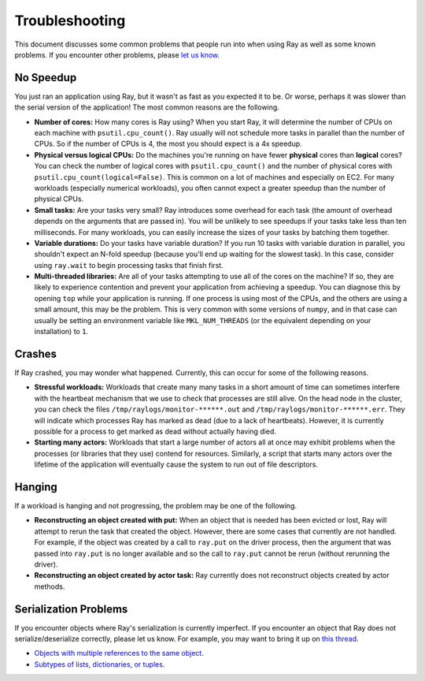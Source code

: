Troubleshooting
===============

This document discusses some common problems that people run into when using Ray
as well as some known problems. If you encounter other problems, please
`let us know`_.

.. _`let us know`: https://github.com/ray-project/ray/issues

No Speedup
----------

You just ran an application using Ray, but it wasn't as fast as you expected it
to be. Or worse, perhaps it was slower than the serial version of the
application! The most common reasons are the following.

- **Number of cores:** How many cores is Ray using? When you start Ray, it will
  determine the number of CPUs on each machine with ``psutil.cpu_count()``. Ray
  usually will not schedule more tasks in parallel than the number of CPUs. So
  if the number of CPUs is 4, the most you should expect is a 4x speedup.

- **Physical versus logical CPUs:** Do the machines you're running on have fewer
  **physical** cores than **logical** cores? You can check the number of logical
  cores with ``psutil.cpu_count()`` and the number of physical cores with
  ``psutil.cpu_count(logical=False)``. This is common on a lot of machines and
  especially on EC2. For many workloads (especially numerical workloads), you
  often cannot expect a greater speedup than the number of physical CPUs.

- **Small tasks:** Are your tasks very small? Ray introduces some overhead for
  each task (the amount of overhead depends on the arguments that are passed
  in). You will be unlikely to see speedups if your tasks take less than ten
  milliseconds. For many workloads, you can easily increase the sizes of your
  tasks by batching them together.

- **Variable durations:** Do your tasks have variable duration? If you run 10
  tasks with variable duration in parallel, you shouldn't expect an N-fold
  speedup (because you'll end up waiting for the slowest task). In this case,
  consider using ``ray.wait`` to begin processing tasks that finish first.

- **Multi-threaded libraries:** Are all of your tasks attempting to use all of
  the cores on the machine? If so, they are likely to experience contention and
  prevent your application from achieving a speedup. You can diagnose this by
  opening ``top`` while your application is running. If one process is using
  most of the CPUs, and the others are using a small amount, this may be the
  problem. This is very common with some versions of ``numpy``, and in that case
  can usually be setting an environment variable like ``MKL_NUM_THREADS`` (or
  the equivalent depending on your installation) to ``1``.

Crashes
-------

If Ray crashed, you may wonder what happened. Currently, this can occur for some
of the following reasons.

- **Stressful workloads:** Workloads that create many many tasks in a short
  amount of time can sometimes interfere with the heartbeat mechanism that we
  use to check that processes are still alive. On the head node in the cluster,
  you can check the files ``/tmp/raylogs/monitor-******.out`` and
  ``/tmp/raylogs/monitor-******.err``. They will indicate which processes Ray
  has marked as dead (due to a lack of heartbeats). However, it is currently
  possible for a process to get marked as dead without actually having died.

- **Starting many actors:** Workloads that start a large number of actors all at
  once may exhibit problems when the processes (or libraries that they use)
  contend for resources. Similarly, a script that starts many actors over the
  lifetime of the application will eventually cause the system to run out of
  file descriptors.

Hanging
-------

If a workload is hanging and not progressing, the problem may be one of the
following.

- **Reconstructing an object created with put:** When an object that is needed
  has been evicted or lost, Ray will attempt to rerun the task that created the
  object. However, there are some cases that currently are not handled. For
  example, if the object was created by a call to ``ray.put`` on the driver
  process, then the argument that was passed into ``ray.put`` is no longer
  available and so the call to ``ray.put`` cannot be rerun (without rerunning
  the driver).

- **Reconstructing an object created by actor task:** Ray currently does not
  reconstruct objects created by actor methods.

Serialization Problems
----------------------

If you encounter objects where Ray's serialization is currently imperfect. If
you encounter an object that Ray does not serialize/deserialize correctly,
please let us know. For example, you may want to bring it up on `this thread`_.

- `Objects with multiple references to the same object`_.

- `Subtypes of lists, dictionaries, or tuples`_.

.. _`this thread`: https://github.com/ray-project/ray/issues/557
.. _`Objects with multiple references to the same object`: https://github.com/ray-project/ray/issues/319
.. _`Subtypes of lists, dictionaries, or tuples`: https://github.com/ray-project/ray/issues/512
